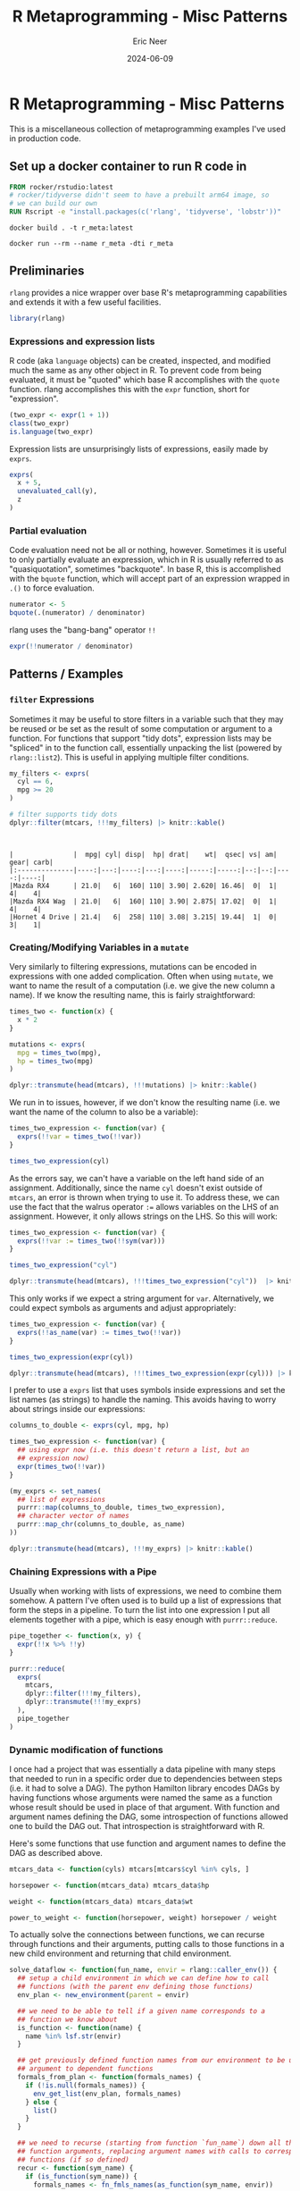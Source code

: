 #+title: R Metaprogramming - Misc Patterns
#+author: Eric Neer
#+date: 2024-06-09
#+tags: R rlang metaprogramming
#+doctype: post
#+property: header-args :exports both :eval never-export :mkdirp t 
#+property: header-args:R :dir /docker:r_meta:/home/ :session *R-r_meta* :results output

* R Metaprogramming - Misc Patterns

This is a miscellaneous collection of metaprogramming examples I've used in
production code.

** Set up a docker container to run R code in 

#+begin_src dockerfile :tangle 20240606_r_metaprogramming_misc_patterns/Dockerfile
  FROM rocker/rstudio:latest
  # rocker/tidyverse didn't seem to have a prebuilt arm64 image, so
  # we can build our own
  RUN Rscript -e "install.packages(c('rlang', 'tidyverse', 'lobstr'))"
#+end_src

#+begin_src shell :dir (concat default-directory "20240606_r_metaprongramming_misc_patterns/")
  docker build . -t r_meta:latest
#+end_src

#+begin_src shell :dir ~/
  docker run --rm --name r_meta -dti r_meta
#+end_src

#+RESULTS:
: bba8f0404662ee369f8b4cce781a8c797016922e1a16e6eed826641840962ca4

** Preliminaries

~rlang~ provides a nice wrapper over base R's metaprogramming capabilities and
extends it with a few useful facilities.

#+begin_src R :results none
  library(rlang)
#+end_src

*** Expressions and expression lists

R code (aka ~language~ objects) can be created, inspected, and modified much the
same as any other object in R. To prevent code from being evaluated, it must be
"quoted" which base R accomplishes with the ~quote~ function. rlang accomplishes
this with the ~expr~ function, short for "expression".

#+begin_src R
  (two_expr <- expr(1 + 1))
  class(two_expr)
  is.language(two_expr)
#+end_src

#+RESULTS:
: 1 + 1
: [1] "call"
: [1] TRUE

Expression lists are unsurprisingly lists of expressions, easily made by ~exprs~.

#+begin_src R
  exprs(
    x + 5,
    unevaluated_call(y),
    z
  )
#+end_src

#+RESULTS:
: [[1]]
: x + 5
: 
: [[2]]
: unevaluated_call(y)
: 
: [[3]]
: z

*** Partial evaluation

Code evaluation need not be all or nothing, however. Sometimes it is useful to
only partially evaluate an expression, which in R is usually referred to as
"quasiquotation", sometimes "backquote". In base R, this is accomplished with
the ~bquote~ function, which will accept part of an expression wrapped in ~.()~
to force evaluation.

#+begin_src R
  numerator <- 5
  bquote(.(numerator) / denominator)
#+end_src

#+RESULTS:
: 5/denominator

rlang uses the "bang-bang" operator ~!!~

#+begin_src R
  expr(!!numerator / denominator)
#+end_src

#+RESULTS:
: 5/denominator

** Patterns / Examples
*** ~filter~ Expressions
Sometimes it may be useful to store filters in a variable such that they may be
reused or be set as the result of some computation or argument to a
function. For functions that support "tidy dots", expression lists may be
"spliced" in to the function call, essentially unpacking the list (powered by
~rlang::list2~). This is useful in applying multiple filter conditions.

  #+begin_src R
    my_filters <- exprs(
      cyl == 6,
      mpg >= 20
    )

    # filter supports tidy dots
    dplyr::filter(mtcars, !!!my_filters) |> knitr::kable()
  #+end_src

  #+RESULTS:
  : 
  : 
  : |               |  mpg| cyl| disp|  hp| drat|    wt|  qsec| vs| am| gear| carb|
  : |:--------------|----:|---:|----:|---:|----:|-----:|-----:|--:|--:|----:|----:|
  : |Mazda RX4      | 21.0|   6|  160| 110| 3.90| 2.620| 16.46|  0|  1|    4|    4|
  : |Mazda RX4 Wag  | 21.0|   6|  160| 110| 3.90| 2.875| 17.02|  0|  1|    4|    4|
  : |Hornet 4 Drive | 21.4|   6|  258| 110| 3.08| 3.215| 19.44|  1|  0|    3|    1|
  
*** Creating/Modifying Variables in a ~mutate~

Very similarly to filtering expressions, mutations can be encoded in expressions
with one added complication. Often when using ~mutate~, we want to name the
result of a computation (i.e. we give the new column a name). If we know the
resulting name, this is fairly straightforward:

#+begin_src R
  times_two <- function(x) {
    x * 2
  }

  mutations <- exprs(
    mpg = times_two(mpg),
    hp = times_two(mpg)
  )

  dplyr::transmute(head(mtcars), !!!mutations) |> knitr::kable()
#+end_src

#+RESULTS:
#+begin_example


|                  |  mpg|   hp|
|:-----------------|----:|----:|
|Mazda RX4         | 42.0| 84.0|
|Mazda RX4 Wag     | 42.0| 84.0|
|Datsun 710        | 45.6| 91.2|
|Hornet 4 Drive    | 42.8| 85.6|
|Hornet Sportabout | 37.4| 74.8|
|Valiant           | 36.2| 72.4|
#+end_example

We run in to issues, however, if we don't know the resulting name (i.e. we want
the name of the column to also be a variable):

#+begin_src R
  times_two_expression <- function(var) {
    exprs(!!var = times_two(!!var))
  }

  times_two_expression(cyl)
#+end_src

#+RESULTS:
: Error: unexpected '=' in:
: "times_two_expression <- function(var) {
:   exprs(!!var ="
: Error: unexpected '}' in "}"
: Error: object 'cyl' not found

As the errors say, we can't have a variable on the left hand side of an
assignment. Additionally, since the name ~cyl~ doesn't exist outside of
~mtcars~, an error is thrown when trying to use it. To address these, we can use
the fact that the walrus operator ~:=~ allows variables on the LHS of an
assignment. However, it only allows strings on the LHS. So this will work:

#+begin_src R
  times_two_expression <- function(var) {
    exprs(!!var := times_two(!!sym(var)))
  }

  times_two_expression("cyl")

  dplyr::transmute(head(mtcars), !!!times_two_expression("cyl"))  |> knitr::kable()
#+end_src

#+RESULTS:
#+begin_example
$cyl
times_two(cyl)


|                  | cyl|
|:-----------------|---:|
|Mazda RX4         |  12|
|Mazda RX4 Wag     |  12|
|Datsun 710        |   8|
|Hornet 4 Drive    |  12|
|Hornet Sportabout |  16|
|Valiant           |  12|
#+end_example

This only works if we expect a string argument for ~var~. Alternatively, we
could expect symbols as arguments and adjust appropriately:

#+begin_src R
  times_two_expression <- function(var) {
    exprs(!!as_name(var) := times_two(!!var))
  }

  times_two_expression(expr(cyl))

  dplyr::transmute(head(mtcars), !!!times_two_expression(expr(cyl))) |> knitr::kable()
#+end_src

#+RESULTS:
#+begin_example
$cyl
times_two(cyl)


|                  | cyl|
|:-----------------|---:|
|Mazda RX4         |  12|
|Mazda RX4 Wag     |  12|
|Datsun 710        |   8|
|Hornet 4 Drive    |  12|
|Hornet Sportabout |  16|
|Valiant           |  12|
#+end_example

I prefer to use a ~exprs~ list that uses symbols inside expressions and set the
list names (as strings) to handle the naming. This avoids having to worry about
strings inside our expressions:

#+begin_src R
  columns_to_double <- exprs(cyl, mpg, hp)

  times_two_expression <- function(var) {
    ## using expr now (i.e. this doesn't return a list, but an
    ## expression now)
    expr(times_two(!!var))
  }

  (my_exprs <- set_names(
    ## list of expressions
    purrr::map(columns_to_double, times_two_expression),
    ## character vector of names
    purrr::map_chr(columns_to_double, as_name)
  ))

  dplyr::transmute(head(mtcars), !!!my_exprs) |> knitr::kable()
#+end_src

#+RESULTS:
#+begin_example
$cyl
times_two(cyl)

$mpg
times_two(mpg)

$hp
times_two(hp)


|                  | cyl|  mpg|  hp|
|:-----------------|---:|----:|---:|
|Mazda RX4         |  12| 42.0| 220|
|Mazda RX4 Wag     |  12| 42.0| 220|
|Datsun 710        |   8| 45.6| 186|
|Hornet 4 Drive    |  12| 42.8| 220|
|Hornet Sportabout |  16| 37.4| 350|
|Valiant           |  12| 36.2| 210|
#+end_example

*** Chaining Expressions with a Pipe

Usually when working with lists of expressions, we need to combine them
somehow. A pattern I've often used is to build up a list of expressions that
form the steps in a pipeline. To turn the list into one expression I put all
elements together with a pipe, which is easy enough with ~purrr::reduce~.

#+begin_src R :results output
  pipe_together <- function(x, y) {
    expr(!!x %>% !!y)
  }

  purrr::reduce(
    exprs(
      mtcars,
      dplyr::filter(!!!my_filters),
      dplyr::transmute(!!!my_exprs)
    ),
    pipe_together
  )
#+end_src

#+RESULTS:
: mtcars %>% dplyr::filter(cyl == 6, mpg >= 20) %>% dplyr::transmute(cyl = times_two(cyl), 
:     mpg = times_two(mpg), hp = times_two(hp))

*** Dynamic modification of functions

I once had a project that was essentially a data pipeline with many steps that
needed to run in a specific order due to dependencies between steps (i.e. it had
to solve a DAG). The python Hamilton library encodes DAGs by having functions
whose arguments were named the same as a function whose result should be used in
place of that argument. With function and argument names defining the DAG, some
introspection of functions allowed one to build the DAG out. That introspection
is straightforward with R.

Here's some functions that use function and argument names to define the DAG as
described above.

#+begin_src R :results none
  mtcars_data <- function(cyls) mtcars[mtcars$cyl %in% cyls, ]

  horsepower <- function(mtcars_data) mtcars_data$hp

  weight <- function(mtcars_data) mtcars_data$wt

  power_to_weight <- function(horsepower, weight) horsepower / weight
#+end_src

To actually solve the connections between functions, we can recurse through
functions and their arguments, putting calls to those functions in a new child
environment and returning that child environment.

#+begin_src R :results none
  solve_dataflow <- function(fun_name, envir = rlang::caller_env()) {
    ## setup a child environment in which we can define how to call
    ## functions (with the parent env defining those functions)
    env_plan <- new_environment(parent = envir)

    ## we need to be able to tell if a given name corresponds to a
    ## function we know about
    is_function <- function(name) {
      name %in% lsf.str(envir)
    }

    ## get previously defined function names from our environment to be used as
    ## argument to dependent functions
    formals_from_plan <- function(formals_names) {
      if (!is.null(formals_names)) {
        env_get_list(env_plan, formals_names)
      } else {
        list()
      }
    }

    ## we need to recurse (starting from function `fun_name`) down all the
    ## function arguments, replacing argument names with calls to corresponding
    ## functions (if so defined)
    recur <- function(sym_name) {
      if (is_function(sym_name)) {
        formals_names <- fn_fmls_names(as_function(sym_name, envir))

        # arguments to this function that aren't in the planning environment
        unresolved <- setdiff(formals_names, env_names(env_plan))

        # make sure all arguments are resolved to a call or symbol
        purrr::walk(unresolved, recur)

        ## "install" in the env_plan environment a name whose value is how to call
        ## the function corresponding to that name
        env_bind(
          env_plan,
          !!sym_name := call2(sym_name, !!!formals_from_plan(formals_names))
        )
      } else {
        # its just a symbol
        env_bind(env_plan, !!sym_name := sym(sym_name))
      }
    }
    recur(fun_name)

    ## return the new environment
    env_plan
  }
#+end_src

"Solving" the DAG makes the connections between functions and arguments. Note
how function names have been replace by calls to those functions, and its
arguments replaced with calls to calculate that function argument.

#+begin_src R
  execution_plan <- solve_dataflow("power_to_weight")
  lobstr::tree(execution_plan)
#+end_src

#+RESULTS:
: <environment: 0xaaab03b3ef40>
: ├─weight: <language> weight(mtcars_data = mtcars_data(cyls = cyls))
: ├─power_to_weight: <language> power_to_weight(horsepower = horsepower(mtcars_data = mtcars_data(cyls = cyls)), power_to_weight: <language>     weight = weight(mtcars_data = mtcars_data(cyls = cyls)))
: ├─cyls: <symbol> cyls
: ├─horsepower: <language> horsepower(mtcars_data = mtcars_data(cyls = cyls))
: └─mtcars_data: <language> mtcars_data(cyls = cyls)

Viewing the AST of function calls demonstrates the order in which function calls
will happen (with █ indicating a function call).

#+begin_src R
  lobstr::ast(!!execution_plan$power_to_weight)
#+end_src

#+RESULTS:
: █─power_to_weight 
: ├─horsepower = █─horsepower 
: │              └─mtcars_data = █─mtcars_data 
: │                              └─cyls = cyls 
: └─weight = █─weight 
:            └─mtcars_data = █─mtcars_data 
:                            └─cyls = cyls

Note that since none of these functions are defined in the ~execution_plan~
environment, their actual implementations will be looked up in the parent of
~execution_plan~.

~eval~ ing the tree of calls enables a final calculation, defining any
symbols that aren't function calls (e.g. ~cyls~ here).

#+begin_src R
  eval(execution_plan$power_to_weight, list(cyls = 4))
#+end_src

#+RESULTS:
:  [1] 40.08621 19.43574 30.15873 30.00000 32.19814 35.42234 39.35091 34.10853 42.52336 74.68605 39.20863
  
** Shut down docker container

#+begin_src shell :dir ~/
  docker stop r_meta
#+end_src

#+RESULTS:
: r_meta
